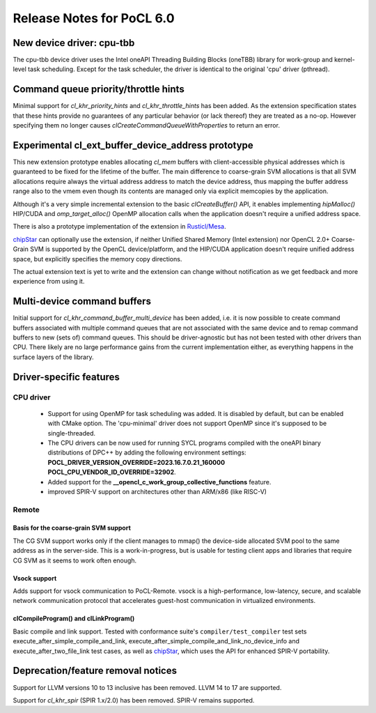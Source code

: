 **************************
Release Notes for PoCL 6.0
**************************

============================
New device driver: cpu-tbb
============================

The cpu-tbb device driver uses the Intel oneAPI Threading Building Blocks (oneTBB)
library for work-group and kernel-level task scheduling. Except for the
task scheduler, the driver is identical to the original 'cpu' driver (pthread).

=====================================
Command queue priority/throttle hints
=====================================

Minimal support for `cl_khr_priority_hints` and `cl_khr_throttle_hints` has been added.
As the extension specification states that these hints provide no guarantees of
any particular behavior (or lack thereof) they are treated as a no-op. However
specifying them no longer causes `clCreateCommandQueueWithProperties` to return
an error.

===================================================
Experimental cl_ext_buffer_device_address prototype
===================================================

This new extension prototype enables allocating `cl_mem` buffers with client-accessible
physical addresses which is guaranteed to be fixed for the lifetime of the buffer.
The main difference to coarse-grain SVM allocations is that all
SVM allocations require always the virtual address address to match the device address,
thus mapping the buffer address range also to the vmem even though its contents
are managed only via explicit memcopies by the application.

Although it's a very simple incremental extension to the basic `clCreateBuffer()` API,
it enables implementing `hipMalloc()` HIP/CUDA and `omp_target_alloc()` OpenMP
allocation calls when the application doesn't require a unified address space.

There is also a prototype implementation of the extension in `Rusticl/Mesa <https://gitlab.freedesktop.org/karolherbst/mesa/-/commit/fa5f51da728dcaf277b0919e90e0400859f290bb>`_.

`chipStar <https://github.com/CHIP-SPV/chipStar>`_ can optionally
use the extension, if neither Unified Shared Memory (Intel extension) nor
OpenCL 2.0+ Coarse-Grain SVM is supported by the OpenCL device/platform,
and the HIP/CUDA application doesn't require unified address space, but
explicitly specifies the memory copy directions.

The actual extension text is yet to write and the extension can
change without notification as we get feedback and more experience from
using it.

============================
Multi-device command buffers
============================

Initial support for `cl_khr_command_buffer_multi_device` has been added, i.e. it
is now possible to create command buffers associated with multiple command queues
that are not associated with the same device and to remap command buffers to new
(sets of) command queues. This should be driver-agnostic but has not been tested
with other drivers than CPU. There likely are no large performance gains from
the current implementation either, as everything happens in the surface layers
of the library.

===========================
Driver-specific features
===========================

~~~~~~~~~~~~~~~~~~~~~~~~~~~~~~~~~~~~~~~~~~~~~~~~~~~~~~~~~~~~~~~~
CPU driver
~~~~~~~~~~~~~~~~~~~~~~~~~~~~~~~~~~~~~~~~~~~~~~~~~~~~~~~~~~~~~~~~

 * Support for using OpenMP for task scheduling was added. It is disabled
   by default, but can be enabled with CMake option. The 'cpu-minimal'
   driver does not support OpenMP since it's supposed to be single-threaded.
 * The CPU drivers can be now used for running SYCL programs compiled with
   the oneAPI binary distributions of DPC++ by adding the following environment
   settings: **POCL_DRIVER_VERSION_OVERRIDE=2023.16.7.0.21_160000 POCL_CPU_VENDOR_ID_OVERRIDE=32902**.
 * Added support for the **__opencl_c_work_group_collective_functions** feature.
 * improved SPIR-V support on architectures other than ARM/x86 (like RISC-V)

~~~~~~~~~~~~~~~~~~~~~~~~~~~~~~~~~~~~~~~~~~~~~~~~~~~~~~~~~~~~~~~~
Remote
~~~~~~~~~~~~~~~~~~~~~~~~~~~~~~~~~~~~~~~~~~~~~~~~~~~~~~~~~~~~~~~~

^^^^^^^^^^^^^^^^^^^^^^^^^^^^^^^^^^^^^^
Basis for the coarse-grain SVM support
^^^^^^^^^^^^^^^^^^^^^^^^^^^^^^^^^^^^^^

The CG SVM support works only if the client manages to mmap() the
device-side allocated SVM pool to the same address as in the
server-side. This is a work-in-progress, but is usable for testing
client apps and libraries that require CG SVM as it seems to work
often enough.

^^^^^^^^^^^^^^^^^^^^^^^^^^^^^^^^^^^^^^
Vsock support
^^^^^^^^^^^^^^^^^^^^^^^^^^^^^^^^^^^^^^

Adds support for vsock communication to PoCL-Remote. vsock is a
high-performance, low-latency, secure, and scalable network communication
protocol that accelerates guest-host communication in virtualized environments.

^^^^^^^^^^^^^^^^^^^^^^^^^^^^^^^^^^^^^^
clCompileProgram() and clLinkProgram()
^^^^^^^^^^^^^^^^^^^^^^^^^^^^^^^^^^^^^^

Basic compile and link support. Tested with conformance suite's
``compiler/test_compiler`` test sets execute_after_simple_compile_and_link,
execute_after_simple_compile_and_link_no_device_info and execute_after_two_file_link
test cases, as well as `chipStar <https://github.com/CHIP-SPV/chipStar>`_,
which uses the API for enhanced SPIR-V portability.

===================================
Deprecation/feature removal notices
===================================

Support for LLVM versions 10 to 13 inclusive has been removed.
LLVM 14 to 17 are supported.

Support for `cl_khr_spir` (SPIR 1.x/2.0) has been removed.
SPIR-V remains supported.
